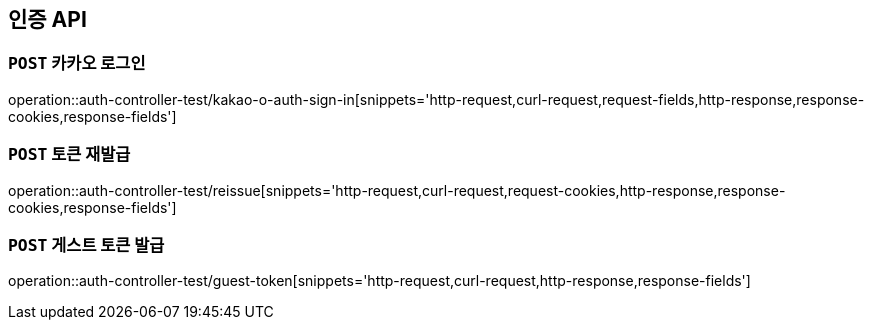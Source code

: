 [[인증-API]]
== 인증 API

[[카카오-로그인]]
=== `POST` 카카오 로그인

operation::auth-controller-test/kakao-o-auth-sign-in[snippets='http-request,curl-request,request-fields,http-response,response-cookies,response-fields']

[[토큰-재발급]]
=== `POST` 토큰 재발급

operation::auth-controller-test/reissue[snippets='http-request,curl-request,request-cookies,http-response,response-cookies,response-fields']

[[게스트-토큰-발급]]
=== `POST` 게스트 토큰 발급

operation::auth-controller-test/guest-token[snippets='http-request,curl-request,http-response,response-fields']
